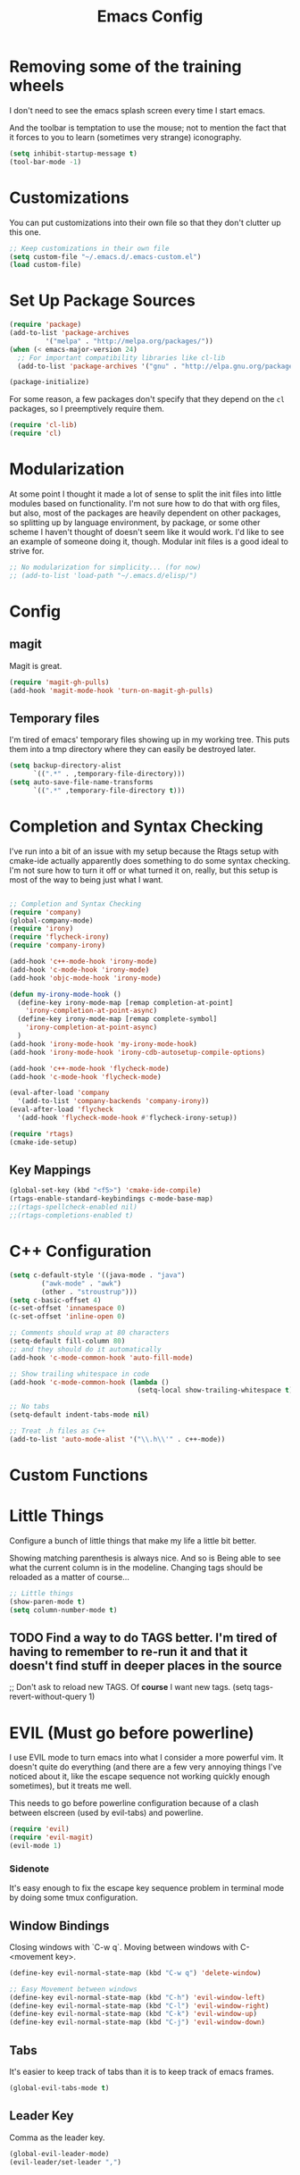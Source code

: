 #+TITLE: Emacs Config
* Removing some of the training wheels
  I don't need to see the emacs splash screen every time I start
  emacs.

  And the toolbar is temptation to use the mouse; not to mention the
  fact that it forces to you to learn (sometimes very strange)
  iconography.

#+begin_src emacs-lisp :tangle yes
(setq inhibit-startup-message t)
(tool-bar-mode -1)
#+end_src

* Customizations
  You can put customizations into their own file so that they don't
  clutter up this one.

#+begin_src emacs-lisp :tangle yes
;; Keep customizations in their own file
(setq custom-file "~/.emacs.d/.emacs-custom.el")
(load custom-file)
#+end_src

* Set Up Package Sources

#+begin_src emacs-lisp :tangle yes
(require 'package)
(add-to-list 'package-archives
	     '("melpa" . "http://melpa.org/packages/"))
(when (< emacs-major-version 24)
  ;; For important compatibility libraries like cl-lib
  (add-to-list 'package-archives '("gnu" . "http://elpa.gnu.org/packages")))

(package-initialize)
#+end_src

For some reason, a few packages don't specify that they depend on
the ~cl~ packages, so I preemptively require them.

#+begin_src emacs-lisp :tangle yes
(require 'cl-lib)
(require 'cl)
#+end_src

* Modularization
  At some point I thought it made a lot of sense to split the init
  files into little modules based on functionality.  I'm not sure how
  to do that with org files, but also, most of the packages are
  heavily dependent on other packages, so splitting up by language
  environment, by package, or some other scheme I haven't thought of
  doesn't seem like it would work.  I'd like to see an example of
  someone doing it, though.  Modular init files is a good ideal to
  strive for.

#+begin_src emacs-lisp :tangle yes
;; No modularization for simplicity... (for now)
;; (add-to-list 'load-path "~/.emacs.d/elisp/")
#+end_src

* Config
** magit
  Magit is great.
#+begin_src emacs-lisp :tangle yes
  (require 'magit-gh-pulls)
  (add-hook 'magit-mode-hook 'turn-on-magit-gh-pulls)
#+end_src

** Temporary files
  I'm tired of emacs' temporary files showing up in my working tree.  This puts
  them into a tmp directory where they can easily be destroyed later.

#+BEGIN_SRC emacs-lisp :tangle yes
  (setq backup-directory-alist
        `((".*" . ,temporary-file-directory)))
  (setq auto-save-file-name-transforms
        `((".*" ,temporary-file-directory t)))
#+END_SRC

* Completion and Syntax Checking
  I've run into a bit of an issue with my setup because the Rtags
  setup with cmake-ide actually apparently does something to do some
  syntax checking.  I'm not sure how to turn it off or what turned it
  on, really, but this setup is most of the way to being just what I
  want.

#+BEGIN_SRC emacs-lisp :tangle yes

;; Completion and Syntax Checking
(require 'company)
(global-company-mode)
(require 'irony)
(require 'flycheck-irony)
(require 'company-irony)

(add-hook 'c++-mode-hook 'irony-mode)
(add-hook 'c-mode-hook 'irony-mode)
(add-hook 'objc-mode-hook 'irony-mode)

(defun my-irony-mode-hook ()
  (define-key irony-mode-map [remap completion-at-point]
    'irony-completion-at-point-async)
  (define-key irony-mode-map [remap complete-symbol]
    'irony-completion-at-point-async)
  )
(add-hook 'irony-mode-hook 'my-irony-mode-hook)
(add-hook 'irony-mode-hook 'irony-cdb-autosetup-compile-options)

(add-hook 'c++-mode-hook 'flycheck-mode)
(add-hook 'c-mode-hook 'flycheck-mode)

(eval-after-load 'company
  '(add-to-list 'company-backends 'company-irony))
(eval-after-load 'flycheck
  '(add-hook 'flycheck-mode-hook #'flycheck-irony-setup))

(require 'rtags)
(cmake-ide-setup)
#+END_SRC

** Key Mappings
#+BEGIN_SRC emacs-lisp :tangle yes
(global-set-key (kbd "<f5>") 'cmake-ide-compile)
(rtags-enable-standard-keybindings c-mode-base-map)
;;(rtags-spellcheck-enabled nil)
;;(rtags-completions-enabled t)
#+END_SRC

* C++ Configuration
#+BEGIN_SRC emacs-lisp :tangle yes
(setq c-default-style '((java-mode . "java")
	    ("awk-mode" . "awk")
	    (other . "stroustrup")))
(setq c-basic-offset 4)
(c-set-offset 'innamespace 0)
(c-set-offset 'inline-open 0)

;; Comments should wrap at 80 characters
(setq-default fill-column 80)
;; and they should do it automatically
(add-hook 'c-mode-common-hook 'auto-fill-mode)

;; Show trailing whitespace in code
(add-hook 'c-mode-common-hook (lambda ()
                                (setq-local show-trailing-whitespace t)))

;; No tabs
(setq-default indent-tabs-mode nil)

;; Treat .h files as C++
(add-to-list 'auto-mode-alist '("\\.h\\'" . c++-mode))

#+END_SRC

* Custom Functions

* Little Things
  Configure a bunch of little things that make my life a little bit
  better.

  Showing matching parenthesis is always nice.  And so is Being able
  to see what the current column is in the modeline.  Changing tags
  should be reloaded as a matter of course...


#+begin_src emacs-lisp :tangle yes
;; Little things
(show-paren-mode t)
(setq column-number-mode t)
#+end_src

** TODO Find a way to do TAGS better.  I'm tired of having to remember to re-run it and that it doesn't find stuff in deeper places in the source

#+being_src emacs-lisp :tangle yes
;; Don't ask to reload new TAGS. Of *course* I want new tags.
(setq tags-revert-without-query 1)
#+end_src

* EVIL (Must go before powerline)
  I use EVIL mode to turn emacs into what I consider a more powerful vim.  It
  doesn't quite do everything (and there are a few very annoying things I've
  noticed about it, like the escape sequence not working quickly enough
  sometimes), but it treats me well.

  This needs to go before powerline configuration because of a clash between
  elscreen (used by evil-tabs) and powerline.

#+BEGIN_SRC emacs-lisp :tangle yes
(require 'evil)
(require 'evil-magit)
(evil-mode 1)
#+END_SRC

*** Sidenote
It's easy enough to fix the escape key sequence problem in terminal mode by
doing some tmux configuration.

** Window Bindings
   Closing windows with `C-w q`.  Moving between windows with C-<movement key>.

#+BEGIN_SRC emacs-lisp :tangle yes
(define-key evil-normal-state-map (kbd "C-w q") 'delete-window)

;; Easy Movement between windows
(define-key evil-normal-state-map (kbd "C-h") 'evil-window-left)
(define-key evil-normal-state-map (kbd "C-l") 'evil-window-right)
(define-key evil-normal-state-map (kbd "C-k") 'evil-window-up)
(define-key evil-normal-state-map (kbd "C-j") 'evil-window-down)
#+END_SRC

** Tabs
   It's easier to keep track of tabs than it is to keep track of emacs frames.

   #+BEGIN_SRC emacs-lisp :tangle yes
   (global-evil-tabs-mode t)
   #+END_SRC

** Leader Key
   Comma as the leader key.
#+BEGIN_SRC emacs-lisp :tangle yes
(global-evil-leader-mode)
(evil-leader/set-leader ",")
#+END_SRC


* Appearance
  The theme is badwolf, and I like powerline.

  #+BEGIN_SRC emacs-lisp :tangle yes
  ;; Appearance
  (load-theme 'badwolf)
  (require 'powerline)
  (powerline-center-evil-theme)
  (setq powerline-display-buffer-size nil)
  (setq powerline-display-mule-info nil)
  (setq powerline-display-hud nil)
  (require 'airline-themes)
  (load-theme 'airline-badwolf)
  #+END_SRC

  Relative line numbers are great. It's easier to move around using prefixes and
  that kind of thing.

  #+BEGIN_SRC emacs-lisp :tangle yes
  (require 'relative-line-numbers)
  (add-hook 'prog-mode-hook 'relative-line-numbers-mode t)
  (add-hook 'prog-mode-hook 'line-number-mode t)
  #+END_SRC

** Persistent search highlighting
   Vim-like persistent search highlighting.  Clear it with <leader>-RET.
   #+BEGIN_SRC emacs-lisp :tangle yes
   (require 'evil-search-highlight-persist)
   (global-evil-search-highlight-persist t)

   (evil-leader/set-key "RET" 'evil-search-highlight-persist-remove-all)
   #+END_SRC

* Org configuration
#+BEGIN_SRC emacs-lisp :tangle yes
;; org
(require 'org)
(define-key global-map "\C-cl" 'org-store-link)
(define-key global-map "\C-ca" 'org-agenda)
(setq org-log-done t)

(setq org-directory "~/Dropbox/org")
(setq org-mobile-inbox-for-pull "~/Dropbox/org/flagged.org")
(setq org-mobile-directory "~/Dropbox/Apps/MobileOrg")

(setq org-agenda-files (list "~/Dropbox/org/work.org"
			     "~/Dropbox/org/home.org"))
#+END_SRC

Auto-fill mode in org-mode.

#+BEGIN_SRC emacs-lisp :tangle yes
(add-hook 'org-mode-hook 'auto-fill-mode)
#+END_SRC

* Final Things
Stuff that needs to happen at the end of everything else.

** TODO Make this section unnecessary with some "after" function

** Diminish Mode line
Collapse some of the stuff in the modeline so that it's readable at half-screen
sizes.  We use the diminish package to help us do that.

#+BEGIN_SRC emacs-lisp :tangle yes
;; Modeline cleanup
(require 'diminish)
(diminish 'undo-tree-mode)
;;(diminish 'undo-tree-mode "UT")
(diminish 'undo-tree-mode)
;;(diminish 'company-mode "Cp")
;;(diminish 'irony-mode "Fe")
;;(diminish 'flycheck-mode "Fc")
(diminish 'company-mode)
(diminish 'irony-mode)
(diminish 'flycheck-mode)
;;(diminish 'auto-fill-mode "Af")
(diminish 'auto-fill-mode)
;;(diminish 'abbrev-mode "Abv")
(diminish 'abbrev-mode)
;;(diminish 'auto-revert-mode "Rv")
(diminish 'auto-revert-mode)
#+END_SRC

;; Local Variables:
;; eval: (add-hook 'after-save-hook (lambda ()(org-babel-tangle)) nil t)
;; End:
